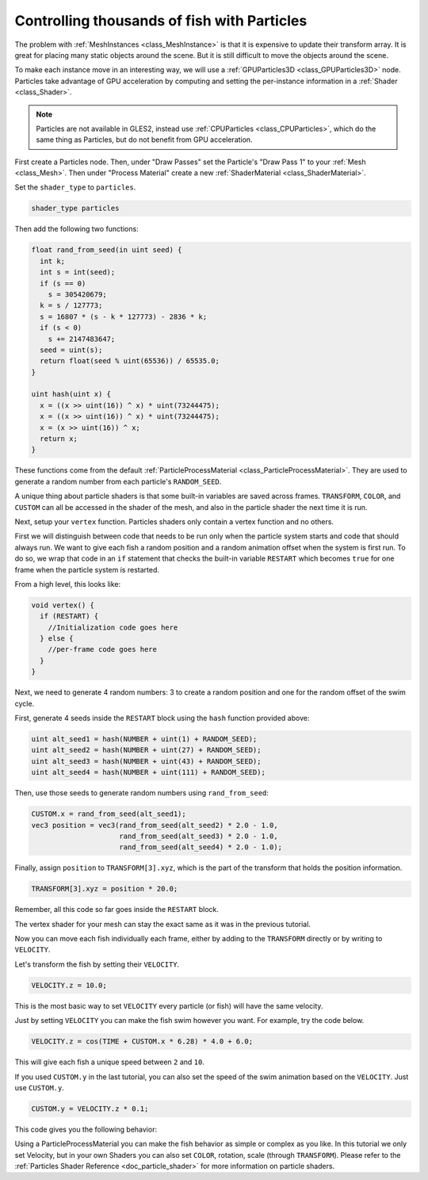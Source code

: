 .. _doc_controlling_thousands_of_fish:

Controlling thousands of fish with Particles
============================================

The problem with :ref:`MeshInstances <class_MeshInstance>` is that it is expensive to
update their transform array. It is great for placing many static objects around the
scene. But it is still difficult to move the objects around the scene.

To make each instance move in an interesting way, we will use a
:ref:`GPUParticles3D <class_GPUParticles3D>` node. Particles take advantage of GPU acceleration
by computing and setting the per-instance information in a :ref:`Shader <class_Shader>`.

.. note:: Particles are not available in GLES2, instead use :ref:`CPUParticles <class_CPUParticles>`,
          which do the same thing as Particles, but do not benefit from GPU acceleration.

First create a Particles node. Then, under "Draw Passes" set the Particle's "Draw Pass 1" to your
:ref:`Mesh <class_Mesh>`. Then under "Process Material" create a new
:ref:`ShaderMaterial <class_ShaderMaterial>`.

Set the ``shader_type`` to ``particles``.

.. code-block:: glsl

  shader_type particles

Then add the following two functions:

.. code-block:: glsl

  float rand_from_seed(in uint seed) {
    int k;
    int s = int(seed);
    if (s == 0)
      s = 305420679;
    k = s / 127773;
    s = 16807 * (s - k * 127773) - 2836 * k;
    if (s < 0)
      s += 2147483647;
    seed = uint(s);
    return float(seed % uint(65536)) / 65535.0;
  }

  uint hash(uint x) {
    x = ((x >> uint(16)) ^ x) * uint(73244475);
    x = ((x >> uint(16)) ^ x) * uint(73244475);
    x = (x >> uint(16)) ^ x;
    return x;
  }

These functions come from the default :ref:`ParticleProcessMaterial <class_ParticleProcessMaterial>`.
They are used to generate a random number from each particle's ``RANDOM_SEED``.

A unique thing about particle shaders is that some built-in variables are saved across frames.
``TRANSFORM``, ``COLOR``, and ``CUSTOM`` can all be accessed in the shader of the mesh, and
also in the particle shader the next time it is run.

Next, setup your ``vertex`` function. Particles shaders only contain a vertex function
and no others.

First we will distinguish between code that needs to be run only when the particle system starts
and code that should always run. We want to give each fish a random position and a random animation
offset when the system is first run. To do so, we wrap that code in an ``if`` statement that checks the
built-in variable ``RESTART`` which becomes ``true`` for one frame when the particle system is restarted.

From a high level, this looks like:

.. code-block:: glsl

  void vertex() {
    if (RESTART) {
      //Initialization code goes here
    } else {
      //per-frame code goes here
    }
  }

Next, we need to generate 4 random numbers: 3 to create a random position and one for the random
offset of the swim cycle.

First, generate 4 seeds inside the ``RESTART`` block using the ``hash`` function provided above:

.. code-block:: glsl

  uint alt_seed1 = hash(NUMBER + uint(1) + RANDOM_SEED);
  uint alt_seed2 = hash(NUMBER + uint(27) + RANDOM_SEED);
  uint alt_seed3 = hash(NUMBER + uint(43) + RANDOM_SEED);
  uint alt_seed4 = hash(NUMBER + uint(111) + RANDOM_SEED);

Then, use those seeds to generate random numbers using ``rand_from_seed``:

.. code-block:: glsl

  CUSTOM.x = rand_from_seed(alt_seed1);
  vec3 position = vec3(rand_from_seed(alt_seed2) * 2.0 - 1.0,
                       rand_from_seed(alt_seed3) * 2.0 - 1.0,
                       rand_from_seed(alt_seed4) * 2.0 - 1.0);

Finally, assign ``position`` to ``TRANSFORM[3].xyz``, which is the part of the transform that holds
the position information.

.. code-block:: glsl

  TRANSFORM[3].xyz = position * 20.0;

Remember, all this code so far goes inside the ``RESTART`` block.

The vertex shader for your mesh can stay the exact same as it was in the previous tutorial.

Now you can move each fish individually each frame, either by adding to the ``TRANSFORM`` directly
or by writing to ``VELOCITY``.

Let's transform the fish by setting their ``VELOCITY``.

.. code-block:: glsl

  VELOCITY.z = 10.0;

This is the most basic way to set ``VELOCITY`` every particle (or fish) will have the same velocity.

Just by setting ``VELOCITY`` you can make the fish swim however you want. For example, try the code
below.

.. code-block:: glsl

  VELOCITY.z = cos(TIME + CUSTOM.x * 6.28) * 4.0 + 6.0;

This will give each fish a unique speed between ``2`` and ``10``.

If you used ``CUSTOM.y`` in the last tutorial, you can also set the speed of the swim animation based
on the ``VELOCITY``. Just use ``CUSTOM.y``.

.. code-block:: glsl

  CUSTOM.y = VELOCITY.z * 0.1;

This code gives you the following behavior:

.. image:: img/scene.gif

Using a ParticleProcessMaterial you can make the fish behavior as simple or complex as you like. In this
tutorial we only set Velocity, but in your own Shaders you can also set ``COLOR``, rotation, scale
(through ``TRANSFORM``). Please refer to the :ref:`Particles Shader Reference <doc_particle_shader>`
for more information on particle shaders.
